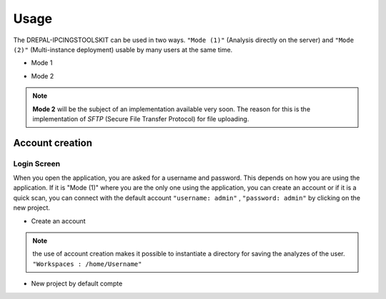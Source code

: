 Usage
=====

The DREPAL-IPCINGSTOOLSKIT can be used in two ways. ``"Mode (1)"`` (Analysis directly on the server) and ``"Mode (2)"`` (Multi-instance deployment) usable by many users at the same time.

* Mode 1
.. image:: Images/mode1.png
  :width: 250
  :alt: Analysis directly on the server

* Mode 2
.. image:: Images/mode2.png
  :width: 300
  :alt: Multi-instance deployment

.. Note::

 **Mode 2** will be the subject of an implementation available very soon. The reason for this is the implementation of *SFTP* (Secure File Transfer Protocol) for file uploading. 

Account creation
----------------
Login Screen
~~~~~~~~~~~~
When you open the application, you are asked for a username and password. This depends on how you are using the application. If it is "Mode (1)" where you are the only one using the application, you can create an account or if it is a quick scan, you can connect with the default account ``"username: admin"`` , ``"password: admin"`` by clicking on the new project. 


* Create an account

.. image:: Images/SharedScreenshot.jpg
  :width: 600
  :alt: Login Screen

.. Note::
  
  the use of account creation makes it possible to instantiate a directory for saving the analyzes of the user.  ``"Workspaces : /home/Username"``


* New project by default compte
.. image:: Images/SharedScreenshot2.jpg
  :width: 600
  :alt: New project by admin compte
